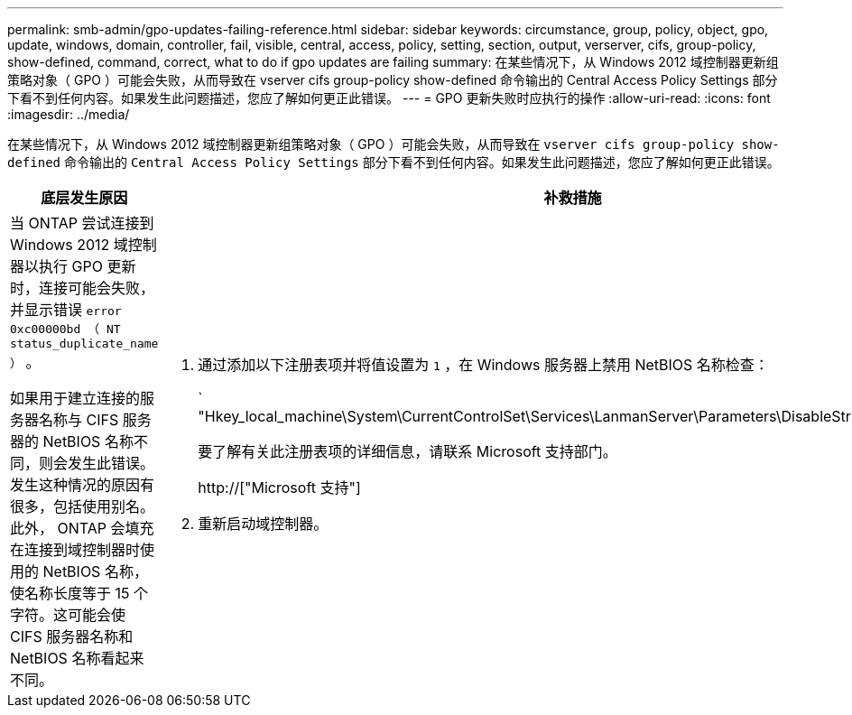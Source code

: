 ---
permalink: smb-admin/gpo-updates-failing-reference.html 
sidebar: sidebar 
keywords: circumstance, group, policy, object, gpo, update, windows, domain, controller, fail, visible, central, access, policy, setting, section, output, verserver, cifs, group-policy, show-defined, command, correct, what to do if gpo updates are failing 
summary: 在某些情况下，从 Windows 2012 域控制器更新组策略对象（ GPO ）可能会失败，从而导致在 vserver cifs group-policy show-defined 命令输出的 Central Access Policy Settings 部分下看不到任何内容。如果发生此问题描述，您应了解如何更正此错误。 
---
= GPO 更新失败时应执行的操作
:allow-uri-read: 
:icons: font
:imagesdir: ../media/


[role="lead"]
在某些情况下，从 Windows 2012 域控制器更新组策略对象（ GPO ）可能会失败，从而导致在 `vserver cifs group-policy show-defined` 命令输出的 `Central Access Policy Settings` 部分下看不到任何内容。如果发生此问题描述，您应了解如何更正此错误。

|===
| 底层发生原因 | 补救措施 


 a| 
当 ONTAP 尝试连接到 Windows 2012 域控制器以执行 GPO 更新时，连接可能会失败，并显示错误 `error 0xc00000bd （ NT status_duplicate_name ）` 。

如果用于建立连接的服务器名称与 CIFS 服务器的 NetBIOS 名称不同，则会发生此错误。发生这种情况的原因有很多，包括使用别名。此外， ONTAP 会填充在连接到域控制器时使用的 NetBIOS 名称，使名称长度等于 15 个字符。这可能会使 CIFS 服务器名称和 NetBIOS 名称看起来不同。
 a| 
. 通过添加以下注册表项并将值设置为 `1` ，在 Windows 服务器上禁用 NetBIOS 名称检查：
+
` "Hkey_local_machine\System\CurrentControlSet\Services\LanmanServer\Parameters\DisableStrictNameChecking"`

+
要了解有关此注册表项的详细信息，请联系 Microsoft 支持部门。

+
http://["Microsoft 支持"]

. 重新启动域控制器。


|===